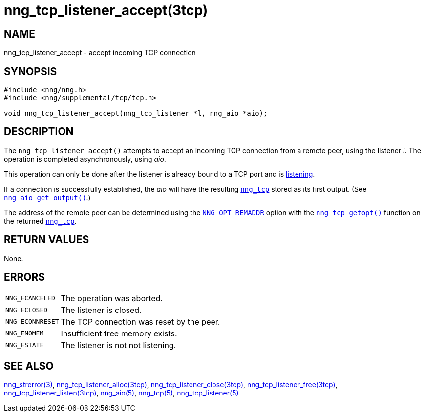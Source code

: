= nng_tcp_listener_accept(3tcp)
//
// Copyright 2018 Staysail Systems, Inc. <info@staysail.tech>
// Copyright 2018 Capitar IT Group BV <info@capitar.com>
//
// This document is supplied under the terms of the MIT License, a
// copy of which should be located in the distribution where this
// file was obtained (LICENSE.txt).  A copy of the license may also be
// found online at https://opensource.org/licenses/MIT.
//

== NAME

nng_tcp_listener_accept - accept incoming TCP connection

== SYNOPSIS

[source, c]
----
#include <nng/nng.h>
#include <nng/supplemental/tcp/tcp.h>

void nng_tcp_listener_accept(nng_tcp_listener *l, nng_aio *aio);
----

== DESCRIPTION

The `nng_tcp_listener_accept()` attempts to accept an incoming TCP connection
from a remote peer, using the listener _l_.
The operation is completed asynchronously, using _aio_.

This operation can only be done after the listener is already bound to
a TCP port and is <<nng_tcp_listener_listen.3tcp#,listening>>.

If a connection is successfully established, the _aio_ will have the
resulting <<nng_tcp.5#,`nng_tcp`>> stored as its first output.
(See <<nng_aio_get_output.3#,`nng_aio_get_output()`>>.)

The address of the remote peer can be determined using the
<<nng_options.5#NNG_OPT_REMADDR,`NNG_OPT_REMADDR`>> option with the
<<nng_tcp_getopt.3tcp#,`nng_tcp_getopt()`>> function on the
returned <<nng_tcp.5#,`nng_tcp`>>.

== RETURN VALUES

None.

== ERRORS

[horizontal]
`NNG_ECANCELED`:: The operation was aborted.
`NNG_ECLOSED`:: The listener is closed.
`NNG_ECONNRESET`:: The TCP connection was reset by the peer.
`NNG_ENOMEM`:: Insufficient free memory exists.
`NNG_ESTATE`:: The listener is not not listening.

== SEE ALSO

[.text-left]
<<nng_strerror.3#,nng_strerror(3)>>,
<<nng_tcp_listener_alloc.3tcp#,nng_tcp_listener_alloc(3tcp)>>,
<<nng_tcp_listener_close.3tcp#,nng_tcp_listener_close(3tcp)>>,
<<nng_tcp_listener_free.3tcp#,nng_tcp_listener_free(3tcp)>>,
<<nng_tcp_listener_listen.3tcp#,nng_tcp_listener_listen(3tcp)>>,
<<nng_aio.5#,nng_aio(5)>>,
<<nng_tcp.5#,nng_tcp(5)>>,
<<nng_tcp_listener.5#,nng_tcp_listener(5)>>
